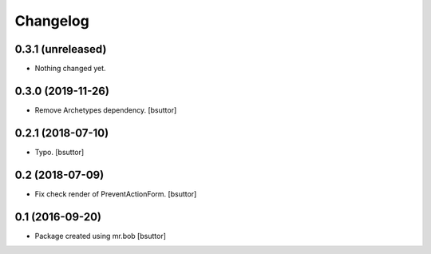 Changelog
=========

0.3.1 (unreleased)
------------------

- Nothing changed yet.


0.3.0 (2019-11-26)
------------------

- Remove Archetypes dependency.
  [bsuttor]


0.2.1 (2018-07-10)
------------------

- Typo.
  [bsuttor]


0.2 (2018-07-09)
----------------

- Fix check render of PreventActionForm.
  [bsuttor]


0.1 (2016-09-20)
----------------

- Package created using mr.bob
  [bsuttor]
